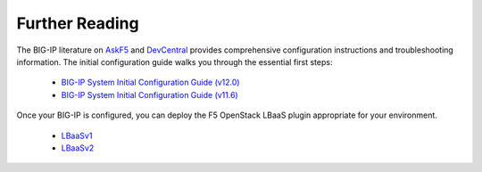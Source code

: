 .. _deploy-guide-further-reading:

Further Reading
---------------

The BIG-IP literature on `AskF5 <https://support.f5.com/kb/en-us/search.res.html?q=configure%20BIG-IP+inmeta:archived%3DArchived%2520documents%2520excluded+inmeta:kb_doc_type%3DManual&dnavs=inmeta:archived%3DArchived%2520documents%2520excluded+inmeta:kb_doc_type%3DManual&filter=p>`_ and `DevCentral <https://devcentral.f5.com/search/results?cx=015798286719081439686:g38hs-tdy64&q=configure%20BIG-IP%20virtual%20edition&cof=FORID:11%20CONSTANT>`_ provides comprehensive configuration instructions and troubleshooting information. The initial configuration guide walks you through the essential first steps:

    - `BIG-IP System Initial Configuration Guide (v12.0) <https://support.f5.com/kb/en-us/products/big-ip_ltm/manuals/product/bigip-system-initial-configuration-12-0-0.html>`_
    - `BIG-IP System Initial Configuration Guide (v11.6) <https://support.f5.com/kb/en-us/products/big-ip_ltm/manuals/product/bigip-system-initial-configuration-11-6-0.html>`_


Once your BIG-IP is configured, you can deploy the F5 OpenStack LBaaS plugin appropriate for your environment.

    * LBaaSv1_
    * LBaaSv2_

.. _LBaaSv1: http://f5-openstack-lbaasv1.readthedocs.io
.. _LBaaSv2: http://f5-openstack-lbaasv2-driver.readthedocs.io



